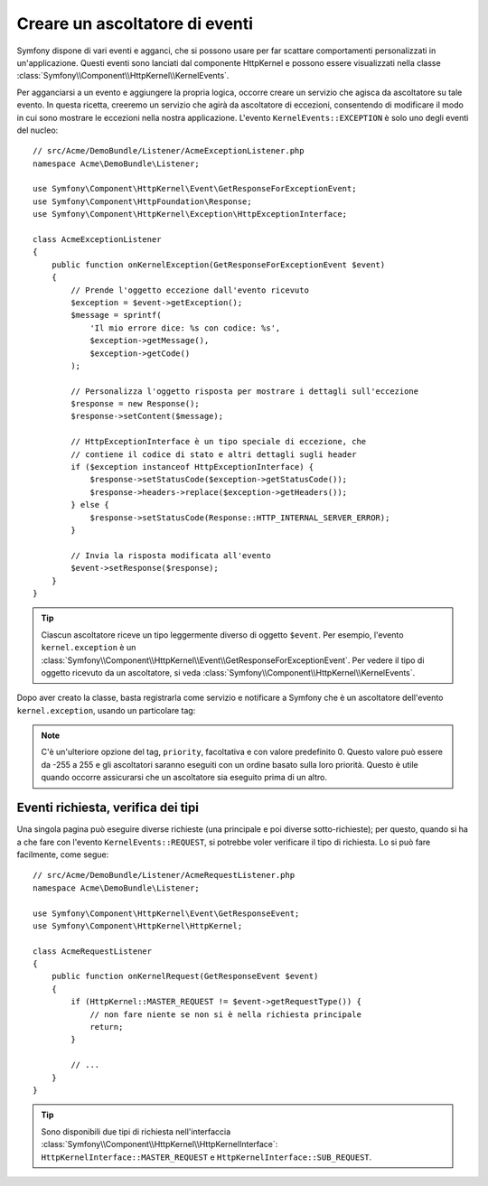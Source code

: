 .. index::
   single: Eventi; Creare un ascoltatore

Creare un ascoltatore di eventi
===============================

Symfony dispone di vari eventi e agganci, che si possono usare per far scattare comportamenti
personalizzati in un'applicazione. Questi eventi sono lanciati dal componente HttpKernel 
e possono essere visualizzati nella classe :class:`Symfony\\Component\\HttpKernel\\KernelEvents`. 

Per agganciarsi a un evento e aggiungere la propria logica, occorre creare un servizio
che agisca da ascoltatore su tale evento. In questa ricetta, creeremo un servizio
che agirà da ascoltatore di eccezioni, consentendo di modificare il modo in cui sono
mostrare le eccezioni nella nostra applicazione. L'evento ``KernelEvents::EXCEPTION``
è solo uno degli eventi del nucleo::

    // src/Acme/DemoBundle/Listener/AcmeExceptionListener.php
    namespace Acme\DemoBundle\Listener;

    use Symfony\Component\HttpKernel\Event\GetResponseForExceptionEvent;
    use Symfony\Component\HttpFoundation\Response;
    use Symfony\Component\HttpKernel\Exception\HttpExceptionInterface;

    class AcmeExceptionListener
    {
        public function onKernelException(GetResponseForExceptionEvent $event)
        {
            // Prende l'oggetto eccezione dall'evento ricevuto
            $exception = $event->getException();
            $message = sprintf(
                'Il mio errore dice: %s con codice: %s',
                $exception->getMessage(),
                $exception->getCode()
            );

            // Personalizza l'oggetto risposta per mostrare i dettagli sull'eccezione
            $response = new Response();
            $response->setContent($message);

            // HttpExceptionInterface è un tipo speciale di eccezione, che
            // contiene il codice di stato e altri dettagli sugli header
            if ($exception instanceof HttpExceptionInterface) {
                $response->setStatusCode($exception->getStatusCode());
                $response->headers->replace($exception->getHeaders());
            } else {
                $response->setStatusCode(Response::HTTP_INTERNAL_SERVER_ERROR);
            }

            // Invia la risposta modificata all'evento
            $event->setResponse($response);
        }
    }

.. versionadded:: 2.4
    Il supporto per le costanti dei codici di stato HTTP è stato introdotto in Symfony 2.4.

.. tip::

    Ciascun ascoltatore riceve un tipo leggermente diverso di oggetto ``$event``. Per esempio,
    l'evento ``kernel.exception`` è un :class:`Symfony\\Component\\HttpKernel\\Event\\GetResponseForExceptionEvent`.
    Per vedere il tipo di oggetto ricevuto da un ascoltatore, si veda :class:`Symfony\\Component\\HttpKernel\\KernelEvents`.

Dopo aver creato la classe, basta registrarla come servizio e notificare a Symfony
che è un ascoltatore dell'evento ``kernel.exception``, usando un particolare
tag:

.. configuration-block::

    .. code-block:: yaml

        # app/config/config.yml
        services:
            kernel.listener.your_listener_name:
                class: Acme\DemoBundle\EventListener\AcmeExceptionListener
                tags:
                    - { name: kernel.event_listener, event: kernel.exception, method: onKernelException }

    .. code-block:: xml

        <!-- app/config/config.xml -->
        <service id="kernel.listener.your_listener_name" class="Acme\DemoBundle\EventListener\AcmeExceptionListener">
            <tag name="kernel.event_listener" event="kernel.exception" method="onKernelException" />
        </service>

    .. code-block:: php

        // app/config/config.php
        $container
            ->register('kernel.listener.your_listener_name', 'Acme\DemoBundle\EventListener\AcmeExceptionListener')
            ->addTag('kernel.event_listener', array('event' => 'kernel.exception', 'method' => 'onKernelException'))
        ;

.. note::

    C'è un'ulteriore opzione del tag, ``priority``, facoltativa e con valore predefinito 0.
    Questo valore può essere da -255 a 255 e gli ascoltatori saranno eseguiti con un ordine
    basato sulla loro priorità. Questo è utile quando occorre assicurarsi che un ascoltatore
    sia eseguito prima di un altro.

Eventi richiesta, verifica dei tipi
-----------------------------------

Una singola pagina può eseguire diverse richieste (una principale e poi diverse
sotto-richieste); per questo, quando si ha a che fare con l'evento
``KernelEvents::REQUEST``, si potrebbe voler verificare il tipo di richiesta. Lo si
può fare facilmente, come segue::

    // src/Acme/DemoBundle/Listener/AcmeRequestListener.php
    namespace Acme\DemoBundle\Listener;

    use Symfony\Component\HttpKernel\Event\GetResponseEvent;
    use Symfony\Component\HttpKernel\HttpKernel;

    class AcmeRequestListener
    {
        public function onKernelRequest(GetResponseEvent $event)
        {
            if (HttpKernel::MASTER_REQUEST != $event->getRequestType()) {
                // non fare niente se non si è nella richiesta principale
                return;
            }

            // ...
        }
    }

.. tip::

    Sono disponibili due tipi di richiesta nell'interfaccia :class:`Symfony\\Component\\HttpKernel\\HttpKernelInterface`:
    ``HttpKernelInterface::MASTER_REQUEST`` e
    ``HttpKernelInterface::SUB_REQUEST``.
